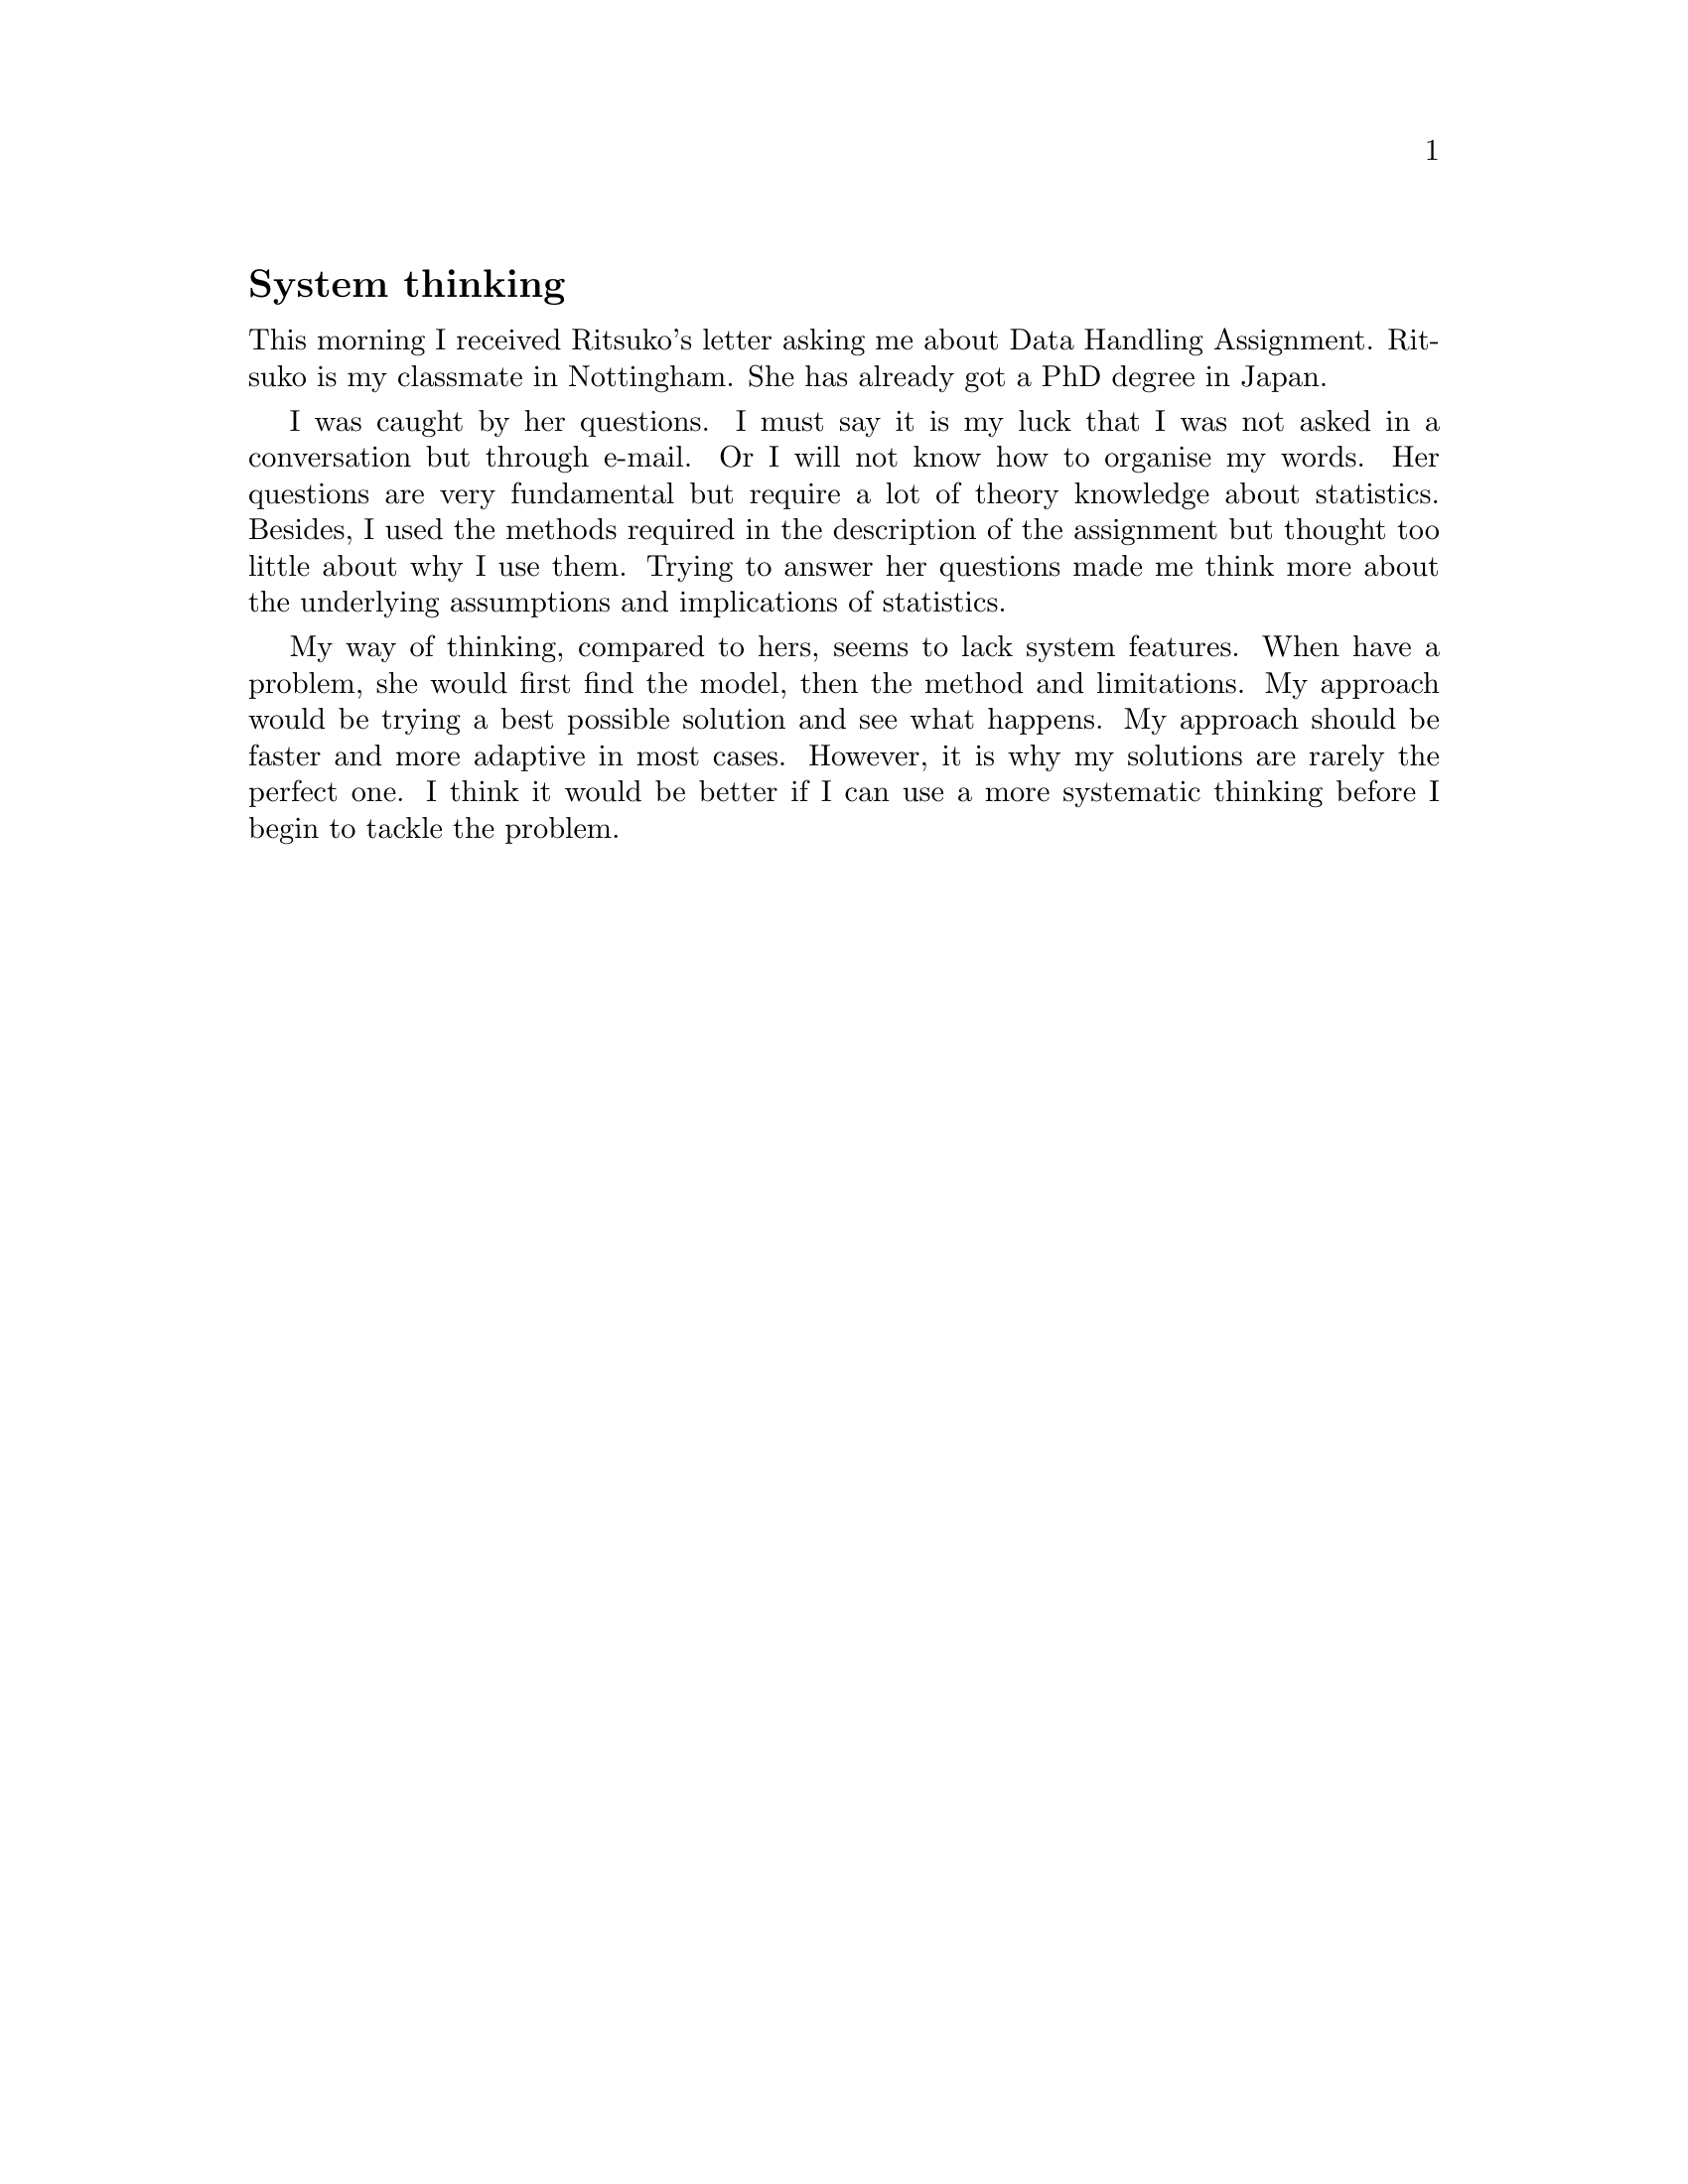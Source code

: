 @node 2006-01-21
@unnumberedsec System thinking

This morning I received Ritsuko's letter asking me about Data Handling Assignment. Ritsuko is my classmate in Nottingham. She has already got a PhD degree in Japan.

I was caught by her questions. I must say it is my luck that I was not asked in a conversation but through e-mail. Or I will not know how to organise my words. Her questions are very fundamental but require a lot of theory knowledge about statistics. Besides, I used the methods required in the description of the assignment but thought too little about why I use them. Trying to answer her questions made me think more about the underlying assumptions and implications of statistics.

My way of thinking, compared to hers, seems to lack system features. When have a problem, she would first find the model, then the method and limitations. My approach would be trying a best possible solution and see what happens. My approach should be faster and more adaptive in most cases. However, it is why my solutions are rarely the perfect one. I think it would be better if I can use a more systematic thinking before I begin to tackle the problem.
